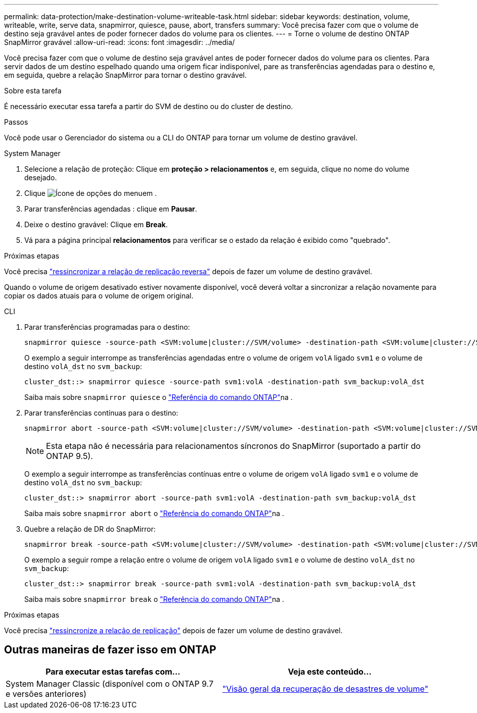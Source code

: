---
permalink: data-protection/make-destination-volume-writeable-task.html 
sidebar: sidebar 
keywords: destination, volume, writeable, write, serve data, snapmirror, quiesce, pause, abort, transfers 
summary: Você precisa fazer com que o volume de destino seja gravável antes de poder fornecer dados do volume para os clientes. 
---
= Torne o volume de destino ONTAP SnapMirror gravável
:allow-uri-read: 
:icons: font
:imagesdir: ../media/


[role="lead"]
Você precisa fazer com que o volume de destino seja gravável antes de poder fornecer dados do volume para os clientes. Para servir dados de um destino espelhado quando uma origem ficar indisponível, pare as transferências agendadas para o destino e, em seguida, quebre a relação SnapMirror para tornar o destino gravável.

.Sobre esta tarefa
É necessário executar essa tarefa a partir do SVM de destino ou do cluster de destino.

.Passos
Você pode usar o Gerenciador do sistema ou a CLI do ONTAP para tornar um volume de destino gravável.

[role="tabbed-block"]
====
.System Manager
--
. Selecione a relação de proteção: Clique em *proteção > relacionamentos* e, em seguida, clique no nome do volume desejado.
. Clique image:icon_kabob.gif["Ícone de opções do menu"]em .
. Parar transferências agendadas : clique em *Pausar*.
. Deixe o destino gravável: Clique em *Break*.
. Vá para a página principal *relacionamentos* para verificar se o estado da relação é exibido como "quebrado".


.Próximas etapas
Você precisa link:resynchronize-relationship-task.html["ressincronizar a relação de replicação reversa"] depois de fazer um volume de destino gravável.

Quando o volume de origem desativado estiver novamente disponível, você deverá voltar a sincronizar a relação novamente para copiar os dados atuais para o volume de origem original.

--
.CLI
--
. Parar transferências programadas para o destino:
+
[source, cli]
----
snapmirror quiesce -source-path <SVM:volume|cluster://SVM/volume> -destination-path <SVM:volume|cluster://SVM/volume>
----
+
O exemplo a seguir interrompe as transferências agendadas entre o volume de origem `volA` ligado `svm1` e o volume de destino `volA_dst` no `svm_backup`:

+
[listing]
----
cluster_dst::> snapmirror quiesce -source-path svm1:volA -destination-path svm_backup:volA_dst
----
+
Saiba mais sobre `snapmirror quiesce` o link:https://docs.netapp.com/us-en/ontap-cli/snapmirror-quiesce.html["Referência do comando ONTAP"^]na .

. Parar transferências contínuas para o destino:
+
[source, cli]
----
snapmirror abort -source-path <SVM:volume|cluster://SVM/volume> -destination-path <SVM:volume|cluster://SVM/volume>
----
+

NOTE: Esta etapa não é necessária para relacionamentos síncronos do SnapMirror (suportado a partir do ONTAP 9.5).

+
O exemplo a seguir interrompe as transferências contínuas entre o volume de origem `volA` ligado `svm1` e o volume de destino `volA_dst` no `svm_backup`:

+
[listing]
----
cluster_dst::> snapmirror abort -source-path svm1:volA -destination-path svm_backup:volA_dst
----
+
Saiba mais sobre `snapmirror abort` o link:https://docs.netapp.com/us-en/ontap-cli/snapmirror-abort.html["Referência do comando ONTAP"^]na .

. Quebre a relação de DR do SnapMirror:
+
[source, cli]
----
snapmirror break -source-path <SVM:volume|cluster://SVM/volume> -destination-path <SVM:volume|cluster://SVM/volume>
----
+
O exemplo a seguir rompe a relação entre o volume de origem `volA` ligado `svm1` e o volume de destino `volA_dst` no `svm_backup`:

+
[listing]
----
cluster_dst::> snapmirror break -source-path svm1:volA -destination-path svm_backup:volA_dst
----
+
Saiba mais sobre `snapmirror break` o link:https://docs.netapp.com/us-en/ontap-cli/snapmirror-break.html["Referência do comando ONTAP"^]na .



.Próximas etapas
Você precisa link:resynchronize-relationship-task.html["ressincronize a relação de replicação"] depois de fazer um volume de destino gravável.

--
====


== Outras maneiras de fazer isso em ONTAP

[cols="2"]
|===
| Para executar estas tarefas com... | Veja este conteúdo... 


| System Manager Classic (disponível com o ONTAP 9.7 e versões anteriores) | link:https://docs.netapp.com/us-en/ontap-system-manager-classic/volume-disaster-recovery/index.html["Visão geral da recuperação de desastres de volume"^] 
|===